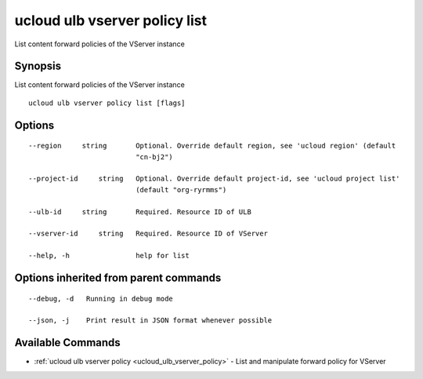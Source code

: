 .. _ucloud_ulb_vserver_policy_list:

ucloud ulb vserver policy list
------------------------------

List content forward policies of the VServer instance

Synopsis
~~~~~~~~


List content forward policies of the VServer instance

::

  ucloud ulb vserver policy list [flags]

Options
~~~~~~~

::

  --region     string       Optional. Override default region, see 'ucloud region' (default
                            "cn-bj2") 

  --project-id     string   Optional. Override default project-id, see 'ucloud project list'
                            (default "org-ryrmms") 

  --ulb-id     string       Required. Resource ID of ULB 

  --vserver-id     string   Required. Resource ID of VServer 

  --help, -h                help for list 


Options inherited from parent commands
~~~~~~~~~~~~~~~~~~~~~~~~~~~~~~~~~~~~~~

::

  --debug, -d   Running in debug mode 

  --json, -j    Print result in JSON format whenever possible 


Available Commands
~~~~~~~~

* :ref:`ucloud ulb vserver policy <ucloud_ulb_vserver_policy>` 	 - List and manipulate forward policy for VServer


